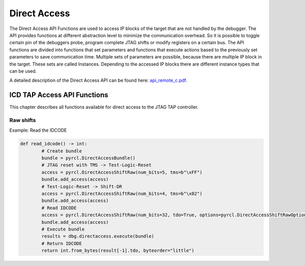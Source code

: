 #############
Direct Access
#############

The Direct Access API Functions are used to access IP blocks of the target that are not handled by the 
debugger. The API provides functions at different abstraction level to minimize the communication overhead. 
So it is possible to toggle certain pin of the debuggers probe, program complete JTAG shifts or modify 
registers on a certain bus. The API functions are divided into functions that set parameters and functions 
that execute actions based to the previously set parameters to save communication time. Multiple sets of 
parameters are possible, because there are multiple IP block in the target. These sets are called Instances. 
Depending to the accessed IP blocks there are different instance types that can be used.

A detailed description of the Direct Access API can be found here: `api_remote_c.pdf <https://repo.lauterbach.com/pdf/api_remote_c.pdf>`__.


.. ***************************************************************
.. Configuration of instance parameters and independent parameters
.. ***************************************************************

.. TODO


****************************
ICD TAP Access API Functions
****************************

This chapter describes all functions available for direct access to the JTAG TAP controller. 


Raw shifts
==========

Example: Read the IDCODE

.. code-block:: python

	def read_idcode() -> int:
		# Create bundle
		bundle = pyrcl.DirectAccessBundle()
		# JTAG reset with TMS -> Test-Logic-Reset
		access = pyrcl.DirectAccessShiftRaw(num_bits=5, tms=b"\xFF")
		bundle.add_access(access)
		# Test-Logic-Reset -> Shift-DR
		access = pyrcl.DirectAccessShiftRaw(num_bits=4, tms=b"\x02")
		bundle.add_access(access)
		# Read IDCODE
		access = pyrcl.DirectAccessShiftRaw(num_bits=32, tdo=True, options=pyrcl.DirectAccessShiftRawOptions(lasttms_one=True)
		bundle.add_access(access)
		# Execute bundle
		results = dbg.directaccess.execute(bundle)
		# Return IDCODE
		return int.from_bytes(result[-1].tdo, byteorder="little")
